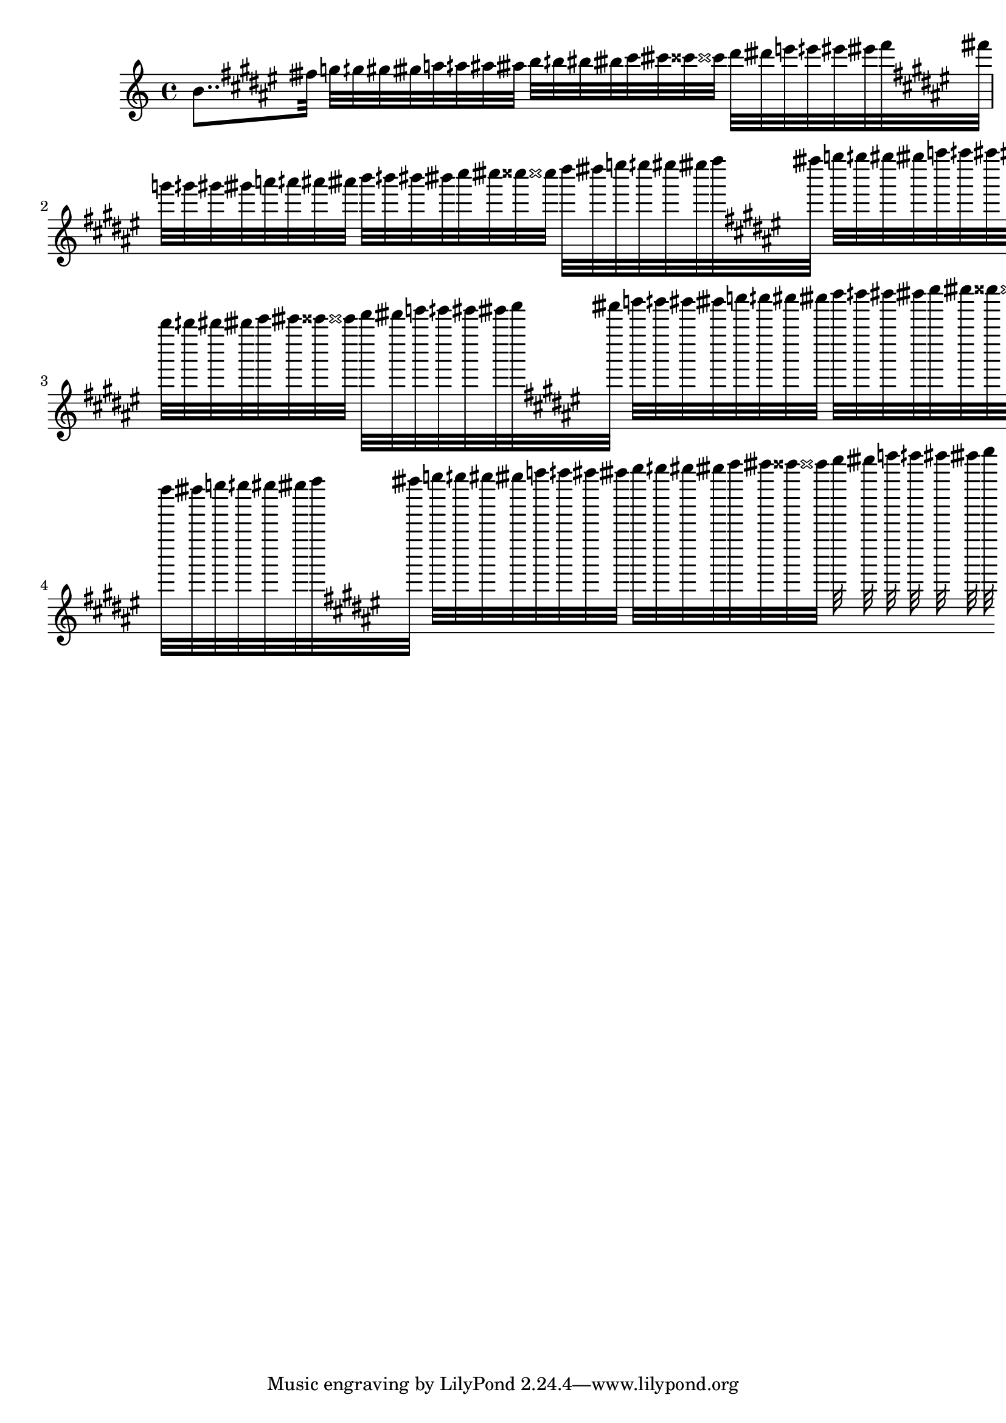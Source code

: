up =   \transpose e b \relative c' {
      \key e \major
      %\tempo 4=72
      eih32 f32 fih fis fisih g gih gis gisih a aih ais aisih b bih bis bisih cis cisih d dih dis disih e |

}
\score {
  \new Staff
%{    \relative c' {
      \key e \major
      e8. fis32 gis a b cis dis e8 ~ e2 |
    }
  \transpose e fis \relative c' {
      \key e \major
      %\tempo 4=72
      e8. fis32 gis a b cis dis e8 ~ e2 |
  }
  \transpose e gis \relative c' {
      \key e \major
      %\tempo 4=72
      e8. f32 fis g gis a ais b bis cis d dis e8.. ~ e4 |
  }
%}
  \transpose e b \relative c' {
    e8.. \up \transpose e e' \up \transpose e e'' \up \transpose e e''' \up \transpose e e'''' \up 
  }
  \layout {}
  \midi {}
}